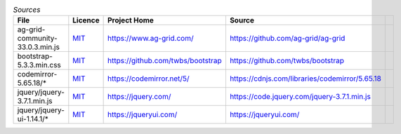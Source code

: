 

.. csv-table:: *Sources*
    :header: "File",                            "Licence",               "Project Home",                         "Source",

    "ag-grid-community-33.0.3.min.js",          |ag-LICENCE|_,           "https://www.ag-grid.com/",             "https://github.com/ag-grid/ag-grid",
    "bootstrap-5.3.3.min.css",                  |bootstrap-LICENCE|_,    "https://github.com/twbs/bootstrap",    "https://github.com/twbs/bootstrap",
    "codemirror-5.65.18/*",                     |codemirror-LICENCE|_,   "https://codemirror.net/5/",            "https://cdnjs.com/libraries/codemirror/5.65.18",
    "jquery/jquery-3.7.1.min.js",               |jquery-LICENCE|_,       "https://jquery.com/",                  "https://code.jquery.com/jquery-3.7.1.min.js",
    "jquery/jquery-ui-1.14.1/*",                |jqueryui-LICENCE|_,     "https://jqueryui.com/",                "https://jqueryui.com/",



.. |ag-LICENCE| replace:: MIT
.. |bootstrap-LICENCE| replace:: MIT
.. |codemirror-LICENCE| replace:: MIT
.. |jquery-LICENCE| replace:: MIT
.. |jqueryui-LICENCE| replace:: MIT

.. _ag-LICENCE: https://github.com/ag-grid/ag-grid/blob/latest/LICENSE.txt
.. _bootstrap-LICENCE: https://github.com/twbs/bootstrap/blob/main/LICENSE
.. _codemirror-LICENCE: https://github.com/codemirror/codemirror5/blob/master/LICENSE
.. _jquery-LICENCE: https://github.com/jquery/jquery/blob/main/LICENSE.txt
.. _jqueryui-LICENCE: https://github.com/jquery/jquery-ui/blob/main/LICENSE.txt


.. LICENCES (plain):

    ag-grid-community-33.0.3.min.js:
        LICENCE >
            This project is made up of many packages. There are two license types: MIT and Commercial.

            Each package has it's own license file explaining the license for that package.

            The following packages are MIT licensed:

            + @ag-grid-community/locale
            + @ag-grid-community/styles
            + ag-grid-angular
            + ag-grid-react
            + ag-grid-vue3
            + ag-grid-community

            The following packages are Commercial licensed:


            + ag-grid-enterprise

            To view the commercial license for the commercial projects please refer to each projects respective license - for example for
            ag-grid-enterprise refer to packages/ag-grid-enterprise/LICENSE.html.
        < LICENCE

    bootstrap-5.3.3.min.css:
        LICENCE >
            The MIT License (MIT)

            Copyright (c) 2011-2024 The Bootstrap Authors

            Permission is hereby granted, free of charge, to any person obtaining a copy
            of this software and associated documentation files (the "Software"), to deal
            in the Software without restriction, including without limitation the rights
            to use, copy, modify, merge, publish, distribute, sublicense, and/or sell
            copies of the Software, and to permit persons to whom the Software is
            furnished to do so, subject to the following conditions:

            The above copyright notice and this permission notice shall be included in
            all copies or substantial portions of the Software.

            THE SOFTWARE IS PROVIDED "AS IS", WITHOUT WARRANTY OF ANY KIND, EXPRESS OR
            IMPLIED, INCLUDING BUT NOT LIMITED TO THE WARRANTIES OF MERCHANTABILITY,
            FITNESS FOR A PARTICULAR PURPOSE AND NONINFRINGEMENT. IN NO EVENT SHALL THE
            AUTHORS OR COPYRIGHT HOLDERS BE LIABLE FOR ANY CLAIM, DAMAGES OR OTHER
            LIABILITY, WHETHER IN AN ACTION OF CONTRACT, TORT OR OTHERWISE, ARISING FROM,
            OUT OF OR IN CONNECTION WITH THE SOFTWARE OR THE USE OR OTHER DEALINGS IN
            THE SOFTWARE.
        < LICENCE

    codemirror-5.65.18/*:
        LICENCE >
            MIT License

            Copyright (C) 2017 by Marijn Haverbeke <marijn@haverbeke.berlin> and others

            Permission is hereby granted, free of charge, to any person obtaining a copy
            of this software and associated documentation files (the "Software"), to deal
            in the Software without restriction, including without limitation the rights
            to use, copy, modify, merge, publish, distribute, sublicense, and/or sell
            copies of the Software, and to permit persons to whom the Software is
            furnished to do so, subject to the following conditions:

            The above copyright notice and this permission notice shall be included in
            all copies or substantial portions of the Software.

            THE SOFTWARE IS PROVIDED "AS IS", WITHOUT WARRANTY OF ANY KIND, EXPRESS OR
            IMPLIED, INCLUDING BUT NOT LIMITED TO THE WARRANTIES OF MERCHANTABILITY,
            FITNESS FOR A PARTICULAR PURPOSE AND NONINFRINGEMENT. IN NO EVENT SHALL THE
            AUTHORS OR COPYRIGHT HOLDERS BE LIABLE FOR ANY CLAIM, DAMAGES OR OTHER
            LIABILITY, WHETHER IN AN ACTION OF CONTRACT, TORT OR OTHERWISE, ARISING FROM,
            OUT OF OR IN CONNECTION WITH THE SOFTWARE OR THE USE OR OTHER DEALINGS IN
            THE SOFTWARE.
        < LICENCE

    jquery/jquery-3.7.1.min.js:
        LICENCE >
            Copyright OpenJS Foundation and other contributors, https://openjsf.org/

            Permission is hereby granted, free of charge, to any person obtaining
            a copy of this software and associated documentation files (the
            "Software"), to deal in the Software without restriction, including
            without limitation the rights to use, copy, modify, merge, publish,
            distribute, sublicense, and/or sell copies of the Software, and to
            permit persons to whom the Software is furnished to do so, subject to
            the following conditions:

            The above copyright notice and this permission notice shall be
            included in all copies or substantial portions of the Software.

            THE SOFTWARE IS PROVIDED "AS IS", WITHOUT WARRANTY OF ANY KIND,
            EXPRESS OR IMPLIED, INCLUDING BUT NOT LIMITED TO THE WARRANTIES OF
            MERCHANTABILITY, FITNESS FOR A PARTICULAR PURPOSE AND
            NONINFRINGEMENT. IN NO EVENT SHALL THE AUTHORS OR COPYRIGHT HOLDERS BE
            LIABLE FOR ANY CLAIM, DAMAGES OR OTHER LIABILITY, WHETHER IN AN ACTION
            OF CONTRACT, TORT OR OTHERWISE, ARISING FROM, OUT OF OR IN CONNECTION
            WITH THE SOFTWARE OR THE USE OR OTHER DEALINGS IN THE SOFTWARE.
        < LICENCE

    jquery/jquery-ui-1.14.1/*:
        LICENCE >
            Copyright OpenJS Foundation and other contributors, https://openjsf.org/

            This software consists of voluntary contributions made by many
            individuals. For exact contribution history, see the revision history
            available at https://github.com/jquery/jquery-ui

            The following license applies to all parts of this software except as
            documented below:

            ====

            Permission is hereby granted, free of charge, to any person obtaining
            a copy of this software and associated documentation files (the
            "Software"), to deal in the Software without restriction, including
            without limitation the rights to use, copy, modify, merge, publish,
            distribute, sublicense, and/or sell copies of the Software, and to
            permit persons to whom the Software is furnished to do so, subject to
            the following conditions:

            The above copyright notice and this permission notice shall be
            included in all copies or substantial portions of the Software.

            THE SOFTWARE IS PROVIDED "AS IS", WITHOUT WARRANTY OF ANY KIND,
            EXPRESS OR IMPLIED, INCLUDING BUT NOT LIMITED TO THE WARRANTIES OF
            MERCHANTABILITY, FITNESS FOR A PARTICULAR PURPOSE AND
            NONINFRINGEMENT. IN NO EVENT SHALL THE AUTHORS OR COPYRIGHT HOLDERS BE
            LIABLE FOR ANY CLAIM, DAMAGES OR OTHER LIABILITY, WHETHER IN AN ACTION
            OF CONTRACT, TORT OR OTHERWISE, ARISING FROM, OUT OF OR IN CONNECTION
            WITH THE SOFTWARE OR THE USE OR OTHER DEALINGS IN THE SOFTWARE.

            ====

            Copyright and related rights for sample code are waived via CC0. Sample
            code is defined as all source code contained within the demos directory.

            CC0: http://creativecommons.org/publicdomain/zero/1.0/

            ====

            All files located in the node_modules and external directories are
            externally maintained libraries used by this software which have their
            own licenses; we recommend you read them, as their terms may differ from
            the terms above.
        < LICENCE
